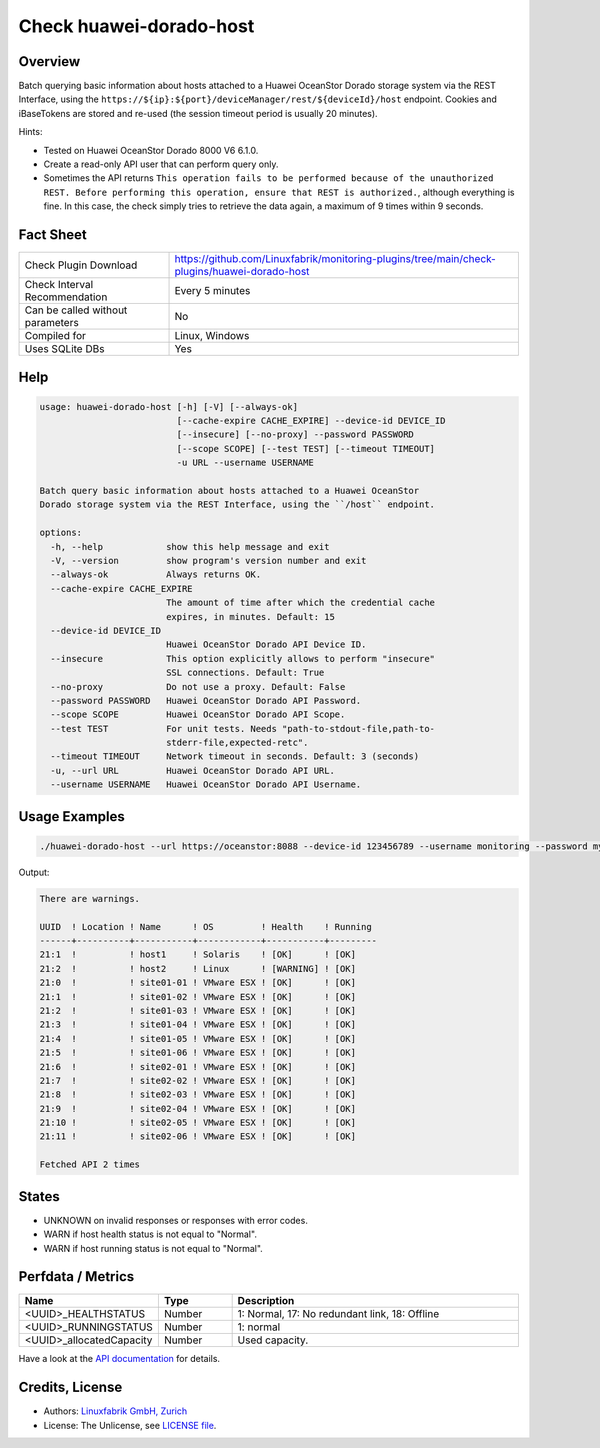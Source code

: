 Check huawei-dorado-host
========================

Overview
--------

Batch querying basic information about hosts attached to a Huawei OceanStor Dorado storage system via the REST Interface, using the ``https://${ip}:${port}/deviceManager/rest/${deviceId}/host`` endpoint. Cookies and iBaseTokens are stored and re-used (the session timeout period is usually 20 minutes).

Hints:

* Tested on Huawei OceanStor Dorado 8000 V6 6.1.0.
* Create a read-only API user that can perform query only.
* Sometimes the API returns ``This operation fails to be performed because of the unauthorized REST. Before performing this operation, ensure that REST is authorized.``, although everything is fine. In this case, the check simply tries to retrieve the data again, a maximum of 9 times within 9 seconds.


Fact Sheet
----------

.. csv-table::
    :widths: 30, 70

    "Check Plugin Download",                "https://github.com/Linuxfabrik/monitoring-plugins/tree/main/check-plugins/huawei-dorado-host"
    "Check Interval Recommendation",        "Every 5 minutes"
    "Can be called without parameters",     "No"
    "Compiled for",                         "Linux, Windows"
    "Uses SQLite DBs",                      "Yes"


Help
----

.. code-block:: text

    usage: huawei-dorado-host [-h] [-V] [--always-ok]
                              [--cache-expire CACHE_EXPIRE] --device-id DEVICE_ID
                              [--insecure] [--no-proxy] --password PASSWORD
                              [--scope SCOPE] [--test TEST] [--timeout TIMEOUT]
                              -u URL --username USERNAME

    Batch query basic information about hosts attached to a Huawei OceanStor
    Dorado storage system via the REST Interface, using the ``/host`` endpoint.

    options:
      -h, --help            show this help message and exit
      -V, --version         show program's version number and exit
      --always-ok           Always returns OK.
      --cache-expire CACHE_EXPIRE
                            The amount of time after which the credential cache
                            expires, in minutes. Default: 15
      --device-id DEVICE_ID
                            Huawei OceanStor Dorado API Device ID.
      --insecure            This option explicitly allows to perform "insecure"
                            SSL connections. Default: True
      --no-proxy            Do not use a proxy. Default: False
      --password PASSWORD   Huawei OceanStor Dorado API Password.
      --scope SCOPE         Huawei OceanStor Dorado API Scope.
      --test TEST           For unit tests. Needs "path-to-stdout-file,path-to-
                            stderr-file,expected-retc".
      --timeout TIMEOUT     Network timeout in seconds. Default: 3 (seconds)
      -u, --url URL         Huawei OceanStor Dorado API URL.
      --username USERNAME   Huawei OceanStor Dorado API Username.


Usage Examples
--------------

.. code-block:: bash

    ./huawei-dorado-host --url https://oceanstor:8088 --device-id 123456789 --username monitoring --password mypass

Output:

.. code-block:: text

    There are warnings.

    UUID  ! Location ! Name      ! OS         ! Health    ! Running 
    ------+----------+-----------+------------+-----------+---------
    21:1  !          ! host1     ! Solaris    ! [OK]      ! [OK]    
    21:2  !          ! host2     ! Linux      ! [WARNING] ! [OK]    
    21:0  !          ! site01-01 ! VMware ESX ! [OK]      ! [OK]    
    21:1  !          ! site01-02 ! VMware ESX ! [OK]      ! [OK]    
    21:2  !          ! site01-03 ! VMware ESX ! [OK]      ! [OK]    
    21:3  !          ! site01-04 ! VMware ESX ! [OK]      ! [OK]    
    21:4  !          ! site01-05 ! VMware ESX ! [OK]      ! [OK]    
    21:5  !          ! site01-06 ! VMware ESX ! [OK]      ! [OK]    
    21:6  !          ! site02-01 ! VMware ESX ! [OK]      ! [OK]    
    21:7  !          ! site02-02 ! VMware ESX ! [OK]      ! [OK]    
    21:8  !          ! site02-03 ! VMware ESX ! [OK]      ! [OK]    
    21:9  !          ! site02-04 ! VMware ESX ! [OK]      ! [OK]    
    21:10 !          ! site02-05 ! VMware ESX ! [OK]      ! [OK]    
    21:11 !          ! site02-06 ! VMware ESX ! [OK]      ! [OK] 

    Fetched API 2 times


States
------

* UNKNOWN on invalid responses or responses with error codes.
* WARN if host health status is not equal to "Normal".
* WARN if host running status is not equal to "Normal".


Perfdata / Metrics
------------------

.. csv-table::
    :widths: 25, 15, 60
    :header-rows: 1
    
    Name,                                       Type,               Description                                           
    <UUID>_HEALTHSTATUS,                        Number,             "1: Normal, 17: No redundant link, 18: Offline"
    <UUID>_RUNNINGSTATUS,                       Number,             "1: normal"
    <UUID>_allocatedCapacity,                   Number,             "Used capacity."

Have a look at the `API documentation <https://support.huawei.com/enterprise/en/doc/EDOC1100144155/387d790e/overview>`_ for details.


Credits, License
----------------

* Authors: `Linuxfabrik GmbH, Zurich <https://www.linuxfabrik.ch>`_
* License: The Unlicense, see `LICENSE file <https://unlicense.org/>`_.
